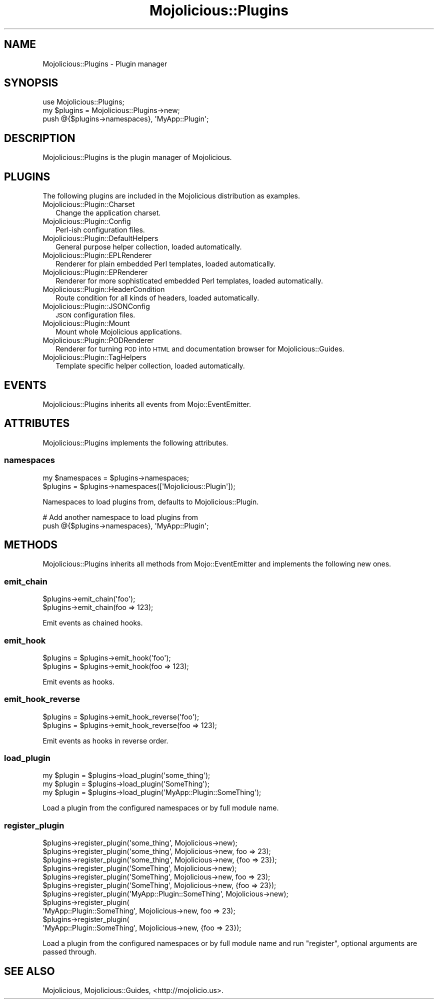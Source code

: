 .\" Automatically generated by Pod::Man 2.28 (Pod::Simple 3.28)
.\"
.\" Standard preamble:
.\" ========================================================================
.de Sp \" Vertical space (when we can't use .PP)
.if t .sp .5v
.if n .sp
..
.de Vb \" Begin verbatim text
.ft CW
.nf
.ne \\$1
..
.de Ve \" End verbatim text
.ft R
.fi
..
.\" Set up some character translations and predefined strings.  \*(-- will
.\" give an unbreakable dash, \*(PI will give pi, \*(L" will give a left
.\" double quote, and \*(R" will give a right double quote.  \*(C+ will
.\" give a nicer C++.  Capital omega is used to do unbreakable dashes and
.\" therefore won't be available.  \*(C` and \*(C' expand to `' in nroff,
.\" nothing in troff, for use with C<>.
.tr \(*W-
.ds C+ C\v'-.1v'\h'-1p'\s-2+\h'-1p'+\s0\v'.1v'\h'-1p'
.ie n \{\
.    ds -- \(*W-
.    ds PI pi
.    if (\n(.H=4u)&(1m=24u) .ds -- \(*W\h'-12u'\(*W\h'-12u'-\" diablo 10 pitch
.    if (\n(.H=4u)&(1m=20u) .ds -- \(*W\h'-12u'\(*W\h'-8u'-\"  diablo 12 pitch
.    ds L" ""
.    ds R" ""
.    ds C` ""
.    ds C' ""
'br\}
.el\{\
.    ds -- \|\(em\|
.    ds PI \(*p
.    ds L" ``
.    ds R" ''
.    ds C`
.    ds C'
'br\}
.\"
.\" Escape single quotes in literal strings from groff's Unicode transform.
.ie \n(.g .ds Aq \(aq
.el       .ds Aq '
.\"
.\" If the F register is turned on, we'll generate index entries on stderr for
.\" titles (.TH), headers (.SH), subsections (.SS), items (.Ip), and index
.\" entries marked with X<> in POD.  Of course, you'll have to process the
.\" output yourself in some meaningful fashion.
.\"
.\" Avoid warning from groff about undefined register 'F'.
.de IX
..
.nr rF 0
.if \n(.g .if rF .nr rF 1
.if (\n(rF:(\n(.g==0)) \{
.    if \nF \{
.        de IX
.        tm Index:\\$1\t\\n%\t"\\$2"
..
.        if !\nF==2 \{
.            nr % 0
.            nr F 2
.        \}
.    \}
.\}
.rr rF
.\"
.\" Accent mark definitions (@(#)ms.acc 1.5 88/02/08 SMI; from UCB 4.2).
.\" Fear.  Run.  Save yourself.  No user-serviceable parts.
.    \" fudge factors for nroff and troff
.if n \{\
.    ds #H 0
.    ds #V .8m
.    ds #F .3m
.    ds #[ \f1
.    ds #] \fP
.\}
.if t \{\
.    ds #H ((1u-(\\\\n(.fu%2u))*.13m)
.    ds #V .6m
.    ds #F 0
.    ds #[ \&
.    ds #] \&
.\}
.    \" simple accents for nroff and troff
.if n \{\
.    ds ' \&
.    ds ` \&
.    ds ^ \&
.    ds , \&
.    ds ~ ~
.    ds /
.\}
.if t \{\
.    ds ' \\k:\h'-(\\n(.wu*8/10-\*(#H)'\'\h"|\\n:u"
.    ds ` \\k:\h'-(\\n(.wu*8/10-\*(#H)'\`\h'|\\n:u'
.    ds ^ \\k:\h'-(\\n(.wu*10/11-\*(#H)'^\h'|\\n:u'
.    ds , \\k:\h'-(\\n(.wu*8/10)',\h'|\\n:u'
.    ds ~ \\k:\h'-(\\n(.wu-\*(#H-.1m)'~\h'|\\n:u'
.    ds / \\k:\h'-(\\n(.wu*8/10-\*(#H)'\z\(sl\h'|\\n:u'
.\}
.    \" troff and (daisy-wheel) nroff accents
.ds : \\k:\h'-(\\n(.wu*8/10-\*(#H+.1m+\*(#F)'\v'-\*(#V'\z.\h'.2m+\*(#F'.\h'|\\n:u'\v'\*(#V'
.ds 8 \h'\*(#H'\(*b\h'-\*(#H'
.ds o \\k:\h'-(\\n(.wu+\w'\(de'u-\*(#H)/2u'\v'-.3n'\*(#[\z\(de\v'.3n'\h'|\\n:u'\*(#]
.ds d- \h'\*(#H'\(pd\h'-\w'~'u'\v'-.25m'\f2\(hy\fP\v'.25m'\h'-\*(#H'
.ds D- D\\k:\h'-\w'D'u'\v'-.11m'\z\(hy\v'.11m'\h'|\\n:u'
.ds th \*(#[\v'.3m'\s+1I\s-1\v'-.3m'\h'-(\w'I'u*2/3)'\s-1o\s+1\*(#]
.ds Th \*(#[\s+2I\s-2\h'-\w'I'u*3/5'\v'-.3m'o\v'.3m'\*(#]
.ds ae a\h'-(\w'a'u*4/10)'e
.ds Ae A\h'-(\w'A'u*4/10)'E
.    \" corrections for vroff
.if v .ds ~ \\k:\h'-(\\n(.wu*9/10-\*(#H)'\s-2\u~\d\s+2\h'|\\n:u'
.if v .ds ^ \\k:\h'-(\\n(.wu*10/11-\*(#H)'\v'-.4m'^\v'.4m'\h'|\\n:u'
.    \" for low resolution devices (crt and lpr)
.if \n(.H>23 .if \n(.V>19 \
\{\
.    ds : e
.    ds 8 ss
.    ds o a
.    ds d- d\h'-1'\(ga
.    ds D- D\h'-1'\(hy
.    ds th \o'bp'
.    ds Th \o'LP'
.    ds ae ae
.    ds Ae AE
.\}
.rm #[ #] #H #V #F C
.\" ========================================================================
.\"
.IX Title "Mojolicious::Plugins 3"
.TH Mojolicious::Plugins 3 "2015-02-21" "perl v5.20.1" "User Contributed Perl Documentation"
.\" For nroff, turn off justification.  Always turn off hyphenation; it makes
.\" way too many mistakes in technical documents.
.if n .ad l
.nh
.SH "NAME"
Mojolicious::Plugins \- Plugin manager
.SH "SYNOPSIS"
.IX Header "SYNOPSIS"
.Vb 1
\&  use Mojolicious::Plugins;
\&
\&  my $plugins = Mojolicious::Plugins\->new;
\&  push @{$plugins\->namespaces}, \*(AqMyApp::Plugin\*(Aq;
.Ve
.SH "DESCRIPTION"
.IX Header "DESCRIPTION"
Mojolicious::Plugins is the plugin manager of Mojolicious.
.SH "PLUGINS"
.IX Header "PLUGINS"
The following plugins are included in the Mojolicious distribution as
examples.
.IP "Mojolicious::Plugin::Charset" 2
.IX Item "Mojolicious::Plugin::Charset"
Change the application charset.
.IP "Mojolicious::Plugin::Config" 2
.IX Item "Mojolicious::Plugin::Config"
Perl-ish configuration files.
.IP "Mojolicious::Plugin::DefaultHelpers" 2
.IX Item "Mojolicious::Plugin::DefaultHelpers"
General purpose helper collection, loaded automatically.
.IP "Mojolicious::Plugin::EPLRenderer" 2
.IX Item "Mojolicious::Plugin::EPLRenderer"
Renderer for plain embedded Perl templates, loaded automatically.
.IP "Mojolicious::Plugin::EPRenderer" 2
.IX Item "Mojolicious::Plugin::EPRenderer"
Renderer for more sophisticated embedded Perl templates, loaded automatically.
.IP "Mojolicious::Plugin::HeaderCondition" 2
.IX Item "Mojolicious::Plugin::HeaderCondition"
Route condition for all kinds of headers, loaded automatically.
.IP "Mojolicious::Plugin::JSONConfig" 2
.IX Item "Mojolicious::Plugin::JSONConfig"
\&\s-1JSON\s0 configuration files.
.IP "Mojolicious::Plugin::Mount" 2
.IX Item "Mojolicious::Plugin::Mount"
Mount whole Mojolicious applications.
.IP "Mojolicious::Plugin::PODRenderer" 2
.IX Item "Mojolicious::Plugin::PODRenderer"
Renderer for turning \s-1POD\s0 into \s-1HTML\s0 and documentation browser for
Mojolicious::Guides.
.IP "Mojolicious::Plugin::TagHelpers" 2
.IX Item "Mojolicious::Plugin::TagHelpers"
Template specific helper collection, loaded automatically.
.SH "EVENTS"
.IX Header "EVENTS"
Mojolicious::Plugins inherits all events from Mojo::EventEmitter.
.SH "ATTRIBUTES"
.IX Header "ATTRIBUTES"
Mojolicious::Plugins implements the following attributes.
.SS "namespaces"
.IX Subsection "namespaces"
.Vb 2
\&  my $namespaces = $plugins\->namespaces;
\&  $plugins       = $plugins\->namespaces([\*(AqMojolicious::Plugin\*(Aq]);
.Ve
.PP
Namespaces to load plugins from, defaults to Mojolicious::Plugin.
.PP
.Vb 2
\&  # Add another namespace to load plugins from
\&  push @{$plugins\->namespaces}, \*(AqMyApp::Plugin\*(Aq;
.Ve
.SH "METHODS"
.IX Header "METHODS"
Mojolicious::Plugins inherits all methods from Mojo::EventEmitter and
implements the following new ones.
.SS "emit_chain"
.IX Subsection "emit_chain"
.Vb 2
\&  $plugins\->emit_chain(\*(Aqfoo\*(Aq);
\&  $plugins\->emit_chain(foo => 123);
.Ve
.PP
Emit events as chained hooks.
.SS "emit_hook"
.IX Subsection "emit_hook"
.Vb 2
\&  $plugins = $plugins\->emit_hook(\*(Aqfoo\*(Aq);
\&  $plugins = $plugins\->emit_hook(foo => 123);
.Ve
.PP
Emit events as hooks.
.SS "emit_hook_reverse"
.IX Subsection "emit_hook_reverse"
.Vb 2
\&  $plugins = $plugins\->emit_hook_reverse(\*(Aqfoo\*(Aq);
\&  $plugins = $plugins\->emit_hook_reverse(foo => 123);
.Ve
.PP
Emit events as hooks in reverse order.
.SS "load_plugin"
.IX Subsection "load_plugin"
.Vb 3
\&  my $plugin = $plugins\->load_plugin(\*(Aqsome_thing\*(Aq);
\&  my $plugin = $plugins\->load_plugin(\*(AqSomeThing\*(Aq);
\&  my $plugin = $plugins\->load_plugin(\*(AqMyApp::Plugin::SomeThing\*(Aq);
.Ve
.PP
Load a plugin from the configured namespaces or by full module name.
.SS "register_plugin"
.IX Subsection "register_plugin"
.Vb 11
\&  $plugins\->register_plugin(\*(Aqsome_thing\*(Aq, Mojolicious\->new);
\&  $plugins\->register_plugin(\*(Aqsome_thing\*(Aq, Mojolicious\->new, foo => 23);
\&  $plugins\->register_plugin(\*(Aqsome_thing\*(Aq, Mojolicious\->new, {foo => 23});
\&  $plugins\->register_plugin(\*(AqSomeThing\*(Aq, Mojolicious\->new);
\&  $plugins\->register_plugin(\*(AqSomeThing\*(Aq, Mojolicious\->new, foo => 23);
\&  $plugins\->register_plugin(\*(AqSomeThing\*(Aq, Mojolicious\->new, {foo => 23});
\&  $plugins\->register_plugin(\*(AqMyApp::Plugin::SomeThing\*(Aq, Mojolicious\->new);
\&  $plugins\->register_plugin(
\&    \*(AqMyApp::Plugin::SomeThing\*(Aq, Mojolicious\->new, foo => 23);
\&  $plugins\->register_plugin(
\&    \*(AqMyApp::Plugin::SomeThing\*(Aq, Mojolicious\->new, {foo => 23});
.Ve
.PP
Load a plugin from the configured namespaces or by full module name and run
\&\f(CW\*(C`register\*(C'\fR, optional arguments are passed through.
.SH "SEE ALSO"
.IX Header "SEE ALSO"
Mojolicious, Mojolicious::Guides, <http://mojolicio.us>.
